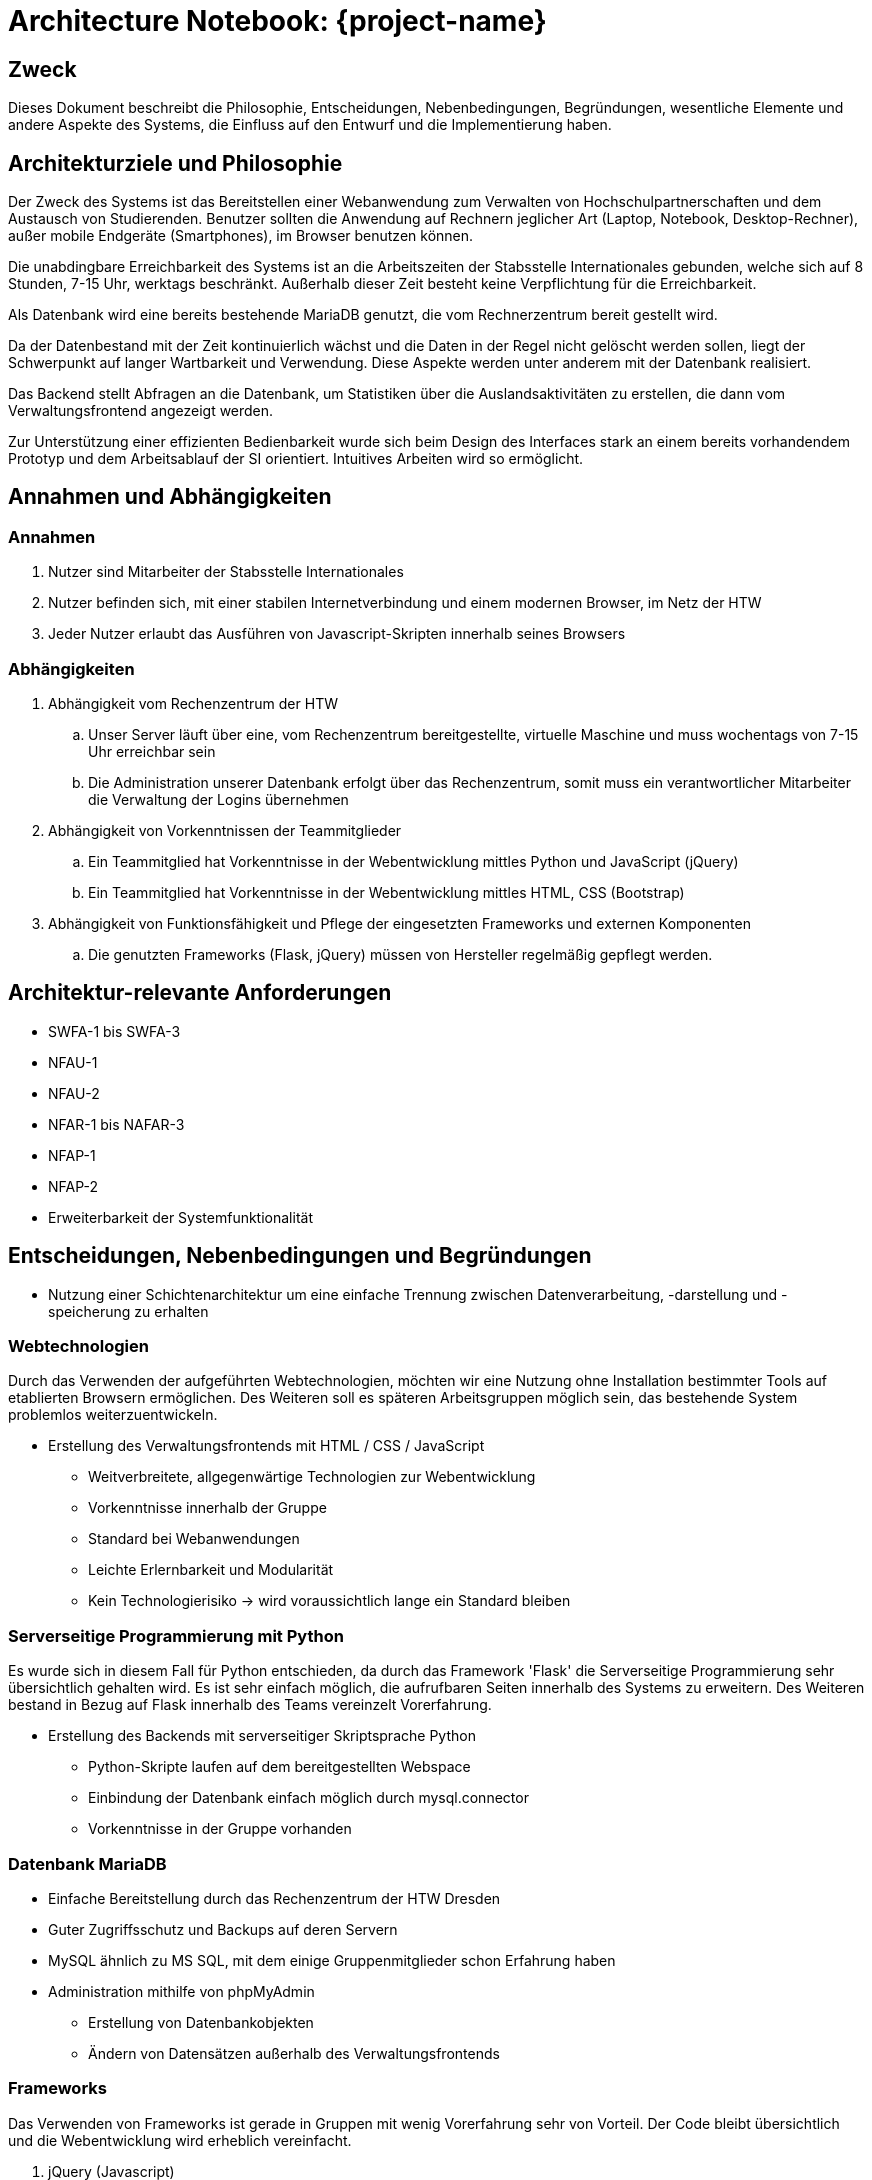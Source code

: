 = Architecture Notebook: {project-name}
// Vorname Nachname <email@domain.org>; Vorname2 Nachname2 <email2@domain.org>; Vorname3 Nachname3 <email3@domain.org>
// {localdatetime}
// include::../_includes/default-attributes.inc.adoc[]
// Platzhalter für weitere Dokumenten-Attribute


== Zweck

Dieses Dokument beschreibt die Philosophie, Entscheidungen, Nebenbedingungen, Begründungen, wesentliche Elemente und andere Aspekte des Systems, die Einfluss auf den Entwurf und die Implementierung haben.

//Hinweise: Bearbeiten Sie immer die Abschnitte 2-6 dieser Vorlage. Nachfolgende Abschnitte sind empfohlen, aber optional und sollten je nach Umfang der künftigen Wartungsarbeiten, Fähigkeiten des Entwicklungsteams und Bedeutung anderer architektureller Belange.

//Anmerkung: Die Architektur legt wesentliche EINSCHRÄNKUNGEN für den Systementwurf fest und ist ein Schlüssel für die Erfüllung nicht-funktionaler Eigenschaften!


== Architekturziele und Philosophie

//Hinweise: Beschreiben Sie die Philosophie der Architektur, d.h. den zentralen Ansatz für ihre Architektur. 

Der Zweck des Systems ist das Bereitstellen einer Webanwendung zum Verwalten von Hochschulpartnerschaften und dem Austausch von Studierenden. 
Benutzer sollten die Anwendung auf Rechnern jeglicher Art (Laptop, Notebook, Desktop-Rechner), außer mobile Endgeräte (Smartphones), im Browser benutzen können.

Die unabdingbare Erreichbarkeit des Systems ist an die Arbeitszeiten der Stabsstelle Internationales gebunden, welche sich auf 8 Stunden, 7-15 Uhr, werktags beschränkt. Außerhalb dieser Zeit besteht keine Verpflichtung für die Erreichbarkeit.

// Identifizieren Sie alle Aspekte, die die Philosophie beeinflussen, z.B. komplexe Auslieferung Aspekte, Anpassung von Altsystemen oder besondere Geschwindigkeitsanforderungen. Muss es besonders robust sein, um eine langfristige Wartung und Pflege zu ermöglichen?
Als Datenbank wird eine bereits bestehende MariaDB genutzt, die vom Rechnerzentrum bereit gestellt wird.

//Formulieren Sie eine Reihe von Zielen, die die Architektur in ihrer Struktur und ihrem Verhalten erfüllen muss. 

// Identifizieren Sie kritische Fragen, die von der Architektur adressiert werden müssen, z.B. besondere Hardware-Abhängigkeiten, die vom Rest des Systems isoliert werden sollten oder Sicherstellung der Funktionsfähigkeit unter besonderen Bedingungen (z.B. Offline-Nutzung). Daraus resultierenen Vorschriften bezüglich der Performance. 

Da der Datenbestand mit der Zeit kontinuierlich wächst und die Daten in der Regel nicht gelöscht werden sollen, liegt der Schwerpunkt auf langer Wartbarkeit und Verwendung. Diese Aspekte werden unter anderem mit der Datenbank realisiert.

Das Backend stellt Abfragen an die Datenbank, um Statistiken über die Auslandsaktivitäten zu erstellen, die dann vom Verwaltungsfrontend angezeigt werden.

Zur Unterstützung einer effizienten Bedienbarkeit wurde sich beim Design des Interfaces stark an einem bereits vorhandendem Prototyp und dem Arbeitsablauf der SI orientiert. Intuitives Arbeiten wird so ermöglicht. 

== Annahmen und Abhängigkeiten

//[List the assumptions and dependencies that drive architectural decisions. This could include sensitive or critical areas, dependencies on legacy interfaces, the skill and experience of the team, the availability of important resources, and so forth]

=== Annahmen

. Nutzer sind Mitarbeiter der Stabsstelle Internationales
. Nutzer befinden sich, mit einer stabilen Internetverbindung und einem modernen Browser, im Netz der HTW
. Jeder Nutzer erlaubt das Ausführen von Javascript-Skripten innerhalb seines Browsers

=== Abhängigkeiten 

. Abhängigkeit vom Rechenzentrum der HTW
.. Unser Server läuft über eine, vom Rechenzentrum bereitgestellte, virtuelle Maschine und muss wochentags von 7-15 Uhr erreichbar sein
.. Die Administration unserer Datenbank erfolgt über das Rechenzentrum, somit muss ein verantwortlicher Mitarbeiter die Verwaltung der Logins übernehmen
. Abhängigkeit von Vorkenntnissen der Teammitglieder
.. Ein Teammitglied hat Vorkenntnisse in der Webentwicklung mittles Python und JavaScript (jQuery)
.. Ein Teammitglied hat Vorkenntnisse in der Webentwicklung mittles HTML, CSS (Bootstrap)
. Abhängigkeit von Funktionsfähigkeit und Pflege der eingesetzten Frameworks und externen Komponenten
.. Die genutzten Frameworks (Flask, jQuery) müssen von Hersteller regelmäßig gepflegt werden.

== Architektur-relevante Anforderungen

//Fügen Sie eine Referenz / Link zu den Anforderungen ein, die implementiert werden müssen, um die Architektur zu erzeugen.
* SWFA-1 bis SWFA-3
* NFAU-1
* NFAU-2
* NFAR-1 bis NAFAR-3
* NFAP-1
* NFAP-2
* Erweiterbarkeit der Systemfunktionalität

== Entscheidungen, Nebenbedingungen und Begründungen

//[List the decisions that have been made regarding architectural approaches and the constraints being placed on the way that the developers build the system. These will serve as guidelines for defining architecturally significant parts of the system. Justify each decision or constraint so that developers understand the importance of building the system according to the context created by those decisions and constraints. This may include a list of DOs and DON’Ts to guide the developers in building the system.]

* Nutzung einer Schichtenarchitektur um eine einfache Trennung zwischen Datenverarbeitung, -darstellung und -speicherung zu erhalten

=== Webtechnologien

Durch das Verwenden der aufgeführten Webtechnologien, möchten wir eine Nutzung ohne Installation bestimmter Tools auf etablierten Browsern ermöglichen. Des Weiteren soll es späteren Arbeitsgruppen möglich sein, das bestehende System problemlos weiterzuentwickeln.

* Erstellung des Verwaltungsfrontends mit HTML / CSS / JavaScript
** Weitverbreitete, allgegenwärtige Technologien zur Webentwicklung
** Vorkenntnisse innerhalb der Gruppe
** Standard bei Webanwendungen
** Leichte Erlernbarkeit und Modularität
** Kein Technologierisiko → wird voraussichtlich lange ein Standard bleiben

=== Serverseitige Programmierung mit Python

Es wurde sich in diesem Fall für Python entschieden, da durch das Framework 'Flask' die Serverseitige Programmierung sehr übersichtlich gehalten wird. Es ist sehr einfach möglich, die aufrufbaren Seiten innerhalb des Systems zu erweitern. Des Weiteren bestand in Bezug auf Flask innerhalb des Teams vereinzelt Vorerfahrung.

* Erstellung des Backends mit serverseitiger Skriptsprache Python
** Python-Skripte laufen auf dem bereitgestellten Webspace
** Einbindung der Datenbank einfach möglich durch mysql.connector
** Vorkenntnisse in der Gruppe vorhanden

=== Datenbank MariaDB 
** Einfache Bereitstellung durch das Rechenzentrum der HTW Dresden
** Guter Zugriffsschutz und Backups auf deren Servern
** MySQL ähnlich zu MS SQL, mit dem einige Gruppenmitglieder schon Erfahrung haben
** Administration mithilfe von phpMyAdmin
*** Erstellung von Datenbankobjekten
*** Ändern von Datensätzen außerhalb des Verwaltungsfrontends
// ** Das bestehende Informationsfrontend für die Studierenden läuft ebenfalls auf einer MariaDB Datenbank → einfache Migration

=== Frameworks

Das Verwenden von Frameworks ist gerade in Gruppen mit wenig Vorerfahrung sehr von Vorteil. Der Code bleibt übersichtlich und die Webentwicklung wird erheblich vereinfacht.

. jQuery (Javascript)
. Flask (Python)


== Architekturmechanismen

https://www2.htw-dresden.de/~anke/openup/core.tech.common.extend_supp/guidances/concepts/arch_mechanism_2932DFB6.html[Doku "Concept: Architectural Mechanism"]
//[List the architectural mechanisms and describe the current state of each one. Initially, each mechanism may be only name and a brief description. They will evolve until the mechanism is a collaboration or pattern that can be directly applied to some aspect of the design.]

//Beispiele: relationales DBMS, Messaging-Dienste, Transaktionsserver, Webserver, Publish-Subscribe Mechanismus

//Beschreiben Sie den Zweck, Eigenschaften und Funktion der Architekturmechanismen.

=== Sicherheit

Durch den Bereich der Analyse und die Betrachtung des bereits vorhandenen Prototyps haben wir die Entscheidung getroffen die komplette Anwendung, durch die einzige Möglichkeit der Erreichbarkeit innerhalb des HTW Netzes, zu schützen.
Des Weiteren darf es nur Mitarbeitern der Stabsstelle Internationales möglich sein, sich im Verwaltungsfrontend anzumelden (SWFA-2).
Derzeit wird noch die Logik der Vorgruppe verfolgt den Zugriffschutz über einen Datenbankaccount zu ermöglichen.
Durch die Anforderung SWFA-3 reicht es jedoch nicht, jedem Mitarbeiter mit demselben Account Zugriff zu gewähren.
Es wird eine Serverseitige Unterscheidung zwischen den Mitarbeitern benötigt.

=== Persistente Daten

Die Anforderung (SWFA-1) machte uns darauf aufmerksam, dass unsere Daten persistent zu speichern sind. 
Uns blieb, aufgrund einiger Vorgaben, nichts anderes übrig als das bestehende Datenbankmodell zu übernehmen. 
Die Entscheidung wurde von Vorgängern getroffen, somit verwenden wir eine MariaDB welche vom Rechenzentrum gehostet wird.

=== Interface

Während der Analyse wurde mit NFAU-1, NFAU-2 festgehlaten, dass die unterschiedliche Darstellung der Webseite je nach Nutzer, ein wesentlicher Bestandteil des Projektes ist.
Durch diesen Punkt sind wir auch zu dem Entschluss gekommen, unser Frontend nach dem Schema des responsive Webdesign zu entwerfen.
Der Fakt, dass es unterschiedliche Nutzer gibt, brachte die Analyse zu der Erkenntnis, dass die Endgeräte der jeweiligen Nutzer nicht den gleichen Voraussetzungen besitzen.
Unsere Webanwendung soll später in der Lage sein, sich den jeweiligen Endgeräten der Nutzer anzupassen.

=== Datenbankkommunikation
// TODO

== Wesentliche Abstraktionen

//[List and briefly describe the key abstractions of the system. This should be a relatively short list of the critical concepts that define the system. The key abstractions will usually translate to the initial analysis classes and important patterns.]

* Fakultät: enthält Fakultätsinformationen

* Studiengang: enthält Studiengang und 1:n Beziehungen zu einer Fakultät

* Hochschule: enthält Kontaktinformationen der Hochschule und ggf einen Erasmuscode

* Ausländische Hochschule: enthält Kontaktinformationen der Hochschule 

* Mentor: enthält Kontaktinformationen der betreuenden Person des Austauschprogramms

* Hochschulvereinbarung: enthält die Art der Vereinbarung, Länge, Anzahl der Incomings/Outgoings pro Studienfach und deren maximale Aufenthaltszeit

== Schichten oder Architektur-Framework

//[Describe the architectural pattern that you will use or how the architecture will be consistent and uniform. This could be a simple reference to an existing or well-known architectural pattern, such as the Layer framework, a reference to a high-level model of the framework, or a description of how the major system components should be put together.]
=== Schichtenarchitektur

Dadurch ist es möglich dem Softwaresystem und den dazugehörigen Bestandteilen feste Aufgabenbereiche zuzuordnen.
Das System wird in logische Schichten aufgeteilt.
Diese sind die Datenbank, das Backend und das Frontend.
Die Datenbank wird den Aspekt des speicherns, bereitstellen und ändern der Daten übernehmen.
Das Frontend wird die Schnittstelle zwischen User und Systemlogik sein, welche sich im Backend befindet.
Dort werden Nutzeranfragen verarbeitet, also die Kommunikation mit der Datenbank vorgenommen.
Dem Frontend werden aber auch, abhängig der Anfrage, die richtigen Dateien zum Abbilden der HTML-Seiten bereitgestellt.


== Architektursichten (Views)

//[Describe the architectural views that you will use to describe the software architecture. This illustrates the different perspectives that you will make available to review and to document architectural decisions.]
Folgende Sichten auf die Architektur werden empfohlen:

=== Logische Sicht

//Beschreibt die Struktur und das Verhalten Systemteilen, die hohen Einfluss auf die Architektur haben. Dies kann die Paketstruktur, kritische Schnittstellen, wichtige Klassen und Subsysteme sowie die Beziehungen zwischen diesen Elementen enthalten. Zudem sollten die physische und logische Sicht persistenter Daten beschrieben werden, wenn es diesen Aspekt im System gibt. Dies ist ein hier dokumentierter Teilaspekt des Entwurfs

Das nachfolgende C4 Modell (siehe untere Abbildungen) beschreibt die logische Verknüpfung von
Komponenten in unserem System.

// image::images/C4_lvl1.png[]
.C4 Modell Level 1: System Context Diagramm
image::images/C4_model_level_1_v1.png[]
.C4 Modell Level 2: Container Diagramm
image::images/C4_model_level_2.png[]
.C4 Modell Legende
image::images/C4_model_legende.png[]



=== Physische Sicht (Betriebssicht)

//Beschreibt die physischen Knoten (Rechner) des Systems, der Prozesse, Threads und Komponenten, die in diesen Knoten ausgeführt werden. Diese Sicht wird nicht benötigt, wenn das System in einem einzelnen Prozess oder Thread ausgeführt wird.
Das Verwaltungsfrontend wird im Browser des Nutzers ausgeführt.
Das Backend wird auf dem www2-Server des Rechenzentrums bereitgestellt.
Die Datenbank läuft auf einem MariaDB-Server des Rechenzentrums.

=== Use Cases

//Eine Liste oder ein Diagramm der Use Cases, die architektur-relevante Anforderungen enthalten.
Architektur relvante Use Cases sind:

* UC01

* UC12
